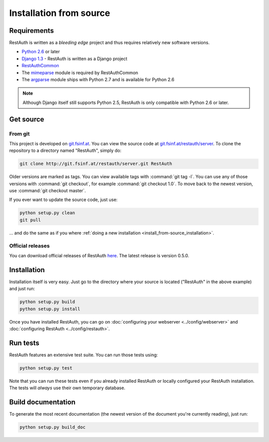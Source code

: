 Installation from source
========================

Requirements
------------

RestAuth is written as a *bleeding edge* project and thus requires relatively new software versions.

* `Python 2.6 <http://www.python.org/>`_ or later
* `Django 1.3 <https://www.djangoproject.com/>`_ - RestAuth is written as a Django project
* `RestAuthCommon <https://redmine.fsinf.at/projects/restauthcommon>`_
* The `mimeparse <https://code.google.com/p/mimeparse/>`_ module is required by RestAuthCommon
* The `argparse <http://docs.python.org/library/argparse.html>`_ module ships with Python 2.7 and is
  available for Python 2.6

.. Note:: Although Django itself still supports Python 2.5, RestAuth is only compatible with
   Python 2.6 or later. 

Get source
----------

From git
++++++++

This project is developed on `git.fsinf.at <https://git.fsinf.at/>`_. You can view the source code
at `git.fsinf.at/restauth/server  <https://git.fsinf.at/restauth/server>`_. To clone the
repository to a directory named "RestAuth", simply do:

.. code-block:: bash

   git clone http://git.fsinf.at/restauth/server.git RestAuth

Older versions are marked as tags. You can view available tags with :command:`git tag -l`. You can
use any of those versions with :command:`git checkout`, for example :command:`git checkout 1.0`.
To move back to the newest version, use :command:`git checkout master`.

If you ever want to update the source code, just use:

.. code-block:: bash

   python setup.py clean
   git pull
   
... and do the same as if you where
:ref:`doing a new installation <install_from-source_installation>`.

Official releases
+++++++++++++++++

You can download official releases of RestAuth `here <https://server.restauth.net/download>`_. The
latest release is version 0.5.0.

.. _install_from-source_installation:

Installation
------------

Installation itself is very easy. Just go to the directory where your source is located ("RestAuth"
in the above example) and just run:

.. code-block:: bash

   python setup.py build
   python setup.py install
   
Once you have installed RestAuth, you can go on :doc:`configuring your webserver
<../config/webserver>` and :doc:`configuring RestAuth <../config/restauth>`.

Run tests
---------

RestAuth features an extensive test suite. You can run those tests using:

.. code-block:: bash

   python setup.py test
   
Note that you can run these tests even if you already installed RestAuth or locally configured your
RestAuth installation. The tests will *always* use their own temporary database.

Build documentation
-------------------

To generate the most recent documentation (the newest version of the document you're currently
reading), just run:

.. code-block:: bash

   python setup.py build_doc